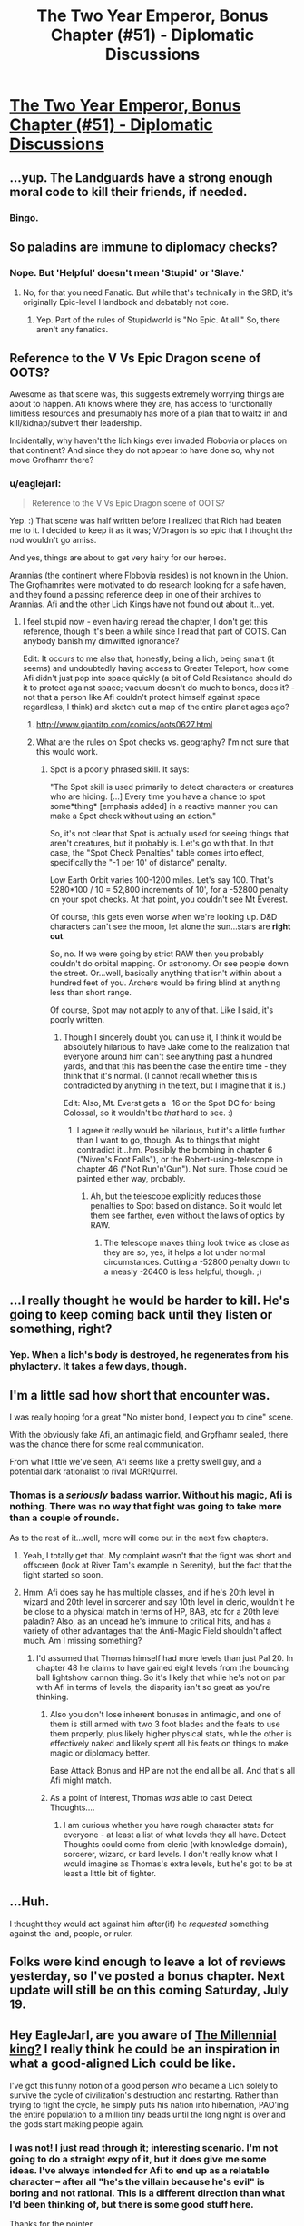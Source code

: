 #+TITLE: The Two Year Emperor, Bonus Chapter (#51) - Diplomatic Discussions

* [[https://www.fanfiction.net/s/9669819/51/The-Two-Year-Emperor][The Two Year Emperor, Bonus Chapter (#51) - Diplomatic Discussions]]
:PROPERTIES:
:Author: eaglejarl
:Score: 12
:DateUnix: 1405271209.0
:DateShort: 2014-Jul-13
:END:

** ...yup. The Landguards have a strong enough moral code to kill their friends, if needed.
:PROPERTIES:
:Author: ulyssessword
:Score: 10
:DateUnix: 1405276256.0
:DateShort: 2014-Jul-13
:END:

*** Bingo.
:PROPERTIES:
:Author: eaglejarl
:Score: 5
:DateUnix: 1405280028.0
:DateShort: 2014-Jul-14
:END:


** So paladins are immune to diplomacy checks?
:PROPERTIES:
:Author: MadScientist14159
:Score: 6
:DateUnix: 1405275514.0
:DateShort: 2014-Jul-13
:END:

*** Nope. But 'Helpful' doesn't mean 'Stupid' or 'Slave.'
:PROPERTIES:
:Author: eaglejarl
:Score: 7
:DateUnix: 1405276164.0
:DateShort: 2014-Jul-13
:END:

**** No, for that you need Fanatic. But while that's technically in the SRD, it's originally Epic-level Handbook and debatably not core.
:PROPERTIES:
:Author: VorpalAuroch
:Score: 1
:DateUnix: 1405480644.0
:DateShort: 2014-Jul-16
:END:

***** Yep. Part of the rules of Stupidworld is "No Epic. At all." So, there aren't any fanatics.
:PROPERTIES:
:Author: eaglejarl
:Score: 1
:DateUnix: 1405538749.0
:DateShort: 2014-Jul-16
:END:


** Reference to the V Vs Epic Dragon scene of OOTS?

Awesome as that scene was, this suggests extremely worrying things are about to happen. Afi knows where they are, has access to functionally limitless resources and presumably has more of a plan that to waltz in and kill/kidnap/subvert their leadership.

Incidentally, why haven't the lich kings ever invaded Flobovia or places on that continent? And since they do not appear to have done so, why not move Grofhamr there?
:PROPERTIES:
:Author: Zephyr1011
:Score: 3
:DateUnix: 1405287495.0
:DateShort: 2014-Jul-14
:END:

*** u/eaglejarl:
#+begin_quote
  Reference to the V Vs Epic Dragon scene of OOTS?
#+end_quote

Yep. :) That scene was half written before I realized that Rich had beaten me to it. I decided to keep it as it was; V/Dragon is so epic that I thought the nod wouldn't go amiss.

And yes, things are about to get very hairy for our heroes.

Arannias (the continent where Flobovia resides) is not known in the Union. The Grǫfhamrites were motivated to do research looking for a safe haven, and they found a passing reference deep in one of their archives to Arannias. Afi and the other Lich Kings have not found out about it...yet.
:PROPERTIES:
:Author: eaglejarl
:Score: 2
:DateUnix: 1405293420.0
:DateShort: 2014-Jul-14
:END:

**** I feel stupid now - even having reread the chapter, I don't get this reference, though it's been a while since I read that part of OOTS. Can anybody banish my dimwitted ignorance?

Edit: It occurs to me also that, honestly, being a lich, being smart (it seems) and undoubtedly having access to Greater Teleport, how come Afi didn't just pop into space quickly (a bit of Cold Resistance should do it to protect against space; vacuum doesn't do much to bones, does it? - not that a person like Afi couldn't protect himself against space regardless, I think) and sketch out a map of the entire planet ages ago?
:PROPERTIES:
:Author: omgimpwned
:Score: 1
:DateUnix: 1405409656.0
:DateShort: 2014-Jul-15
:END:

***** [[http://www.giantitp.com/comics/oots0627.html]]
:PROPERTIES:
:Author: eaglejarl
:Score: 2
:DateUnix: 1405537477.0
:DateShort: 2014-Jul-16
:END:


***** What are the rules on Spot checks vs. geography? I'm not sure that this would work.
:PROPERTIES:
:Author: ulyssessword
:Score: 1
:DateUnix: 1405427267.0
:DateShort: 2014-Jul-15
:END:

****** Spot is a poorly phrased skill. It says:

"The Spot skill is used primarily to detect characters or creatures who are hiding. [...] Every time you have a chance to spot some*thing* [emphasis added] in a reactive manner you can make a Spot check without using an action."

So, it's not clear that Spot is actually used for seeing things that aren't creatures, but it probably is. Let's go with that. In that case, the "Spot Check Penalties" table comes into effect, specifically the "-1 per 10' of distance" penalty.

Low Earth Orbit varies 100-1200 miles. Let's say 100. That's 5280*100 / 10 = 52,800 increments of 10', for a -52800 penalty on your spot checks. At that point, you couldn't see Mt Everest.

Of course, this gets even worse when we're looking up. D&D characters can't see the moon, let alone the sun...stars are *right out*.

So, no. If we were going by strict RAW then you probably couldn't do orbital mapping. Or astronomy. Or see people down the street. Or...well, basically anything that isn't within about a hundred feet of you. Archers would be firing blind at anything less than short range.

Of course, Spot may not apply to any of that. Like I said, it's poorly written.
:PROPERTIES:
:Author: eaglejarl
:Score: 2
:DateUnix: 1405538100.0
:DateShort: 2014-Jul-16
:END:

******* Though I sincerely doubt you can use it, I think it would be absolutely hilarious to have Jake come to the realization that everyone around him can't see anything past a hundred yards, and that this has been the case the entire time - they think that it's normal. (I cannot recall whether this is contradicted by anything in the text, but I imagine that it is.)

Edit: Also, Mt. Everst gets a -16 on the Spot DC for being Colossal, so it wouldn't be /that/ hard to see. :)
:PROPERTIES:
:Author: alexanderwales
:Score: 2
:DateUnix: 1405538723.0
:DateShort: 2014-Jul-16
:END:

******** I agree it really would be hilarious, but it's a little further than I want to go, though. As to things that might contradict it...hm. Possibly the bombing in chapter 6 ("Niven's Foot Falls"), or the Robert-using-telescope in chapter 46 ("Not Run'n'Gun"). Not sure. Those could be painted either way, probably.
:PROPERTIES:
:Author: eaglejarl
:Score: 1
:DateUnix: 1405543474.0
:DateShort: 2014-Jul-17
:END:

********* Ah, but the telescope explicitly reduces those penalties to Spot based on distance. So it would let them see farther, even without the laws of optics by RAW.
:PROPERTIES:
:Author: JackStargazer
:Score: 1
:DateUnix: 1405775946.0
:DateShort: 2014-Jul-19
:END:

********** The telescope makes thing look twice as close as they are so, yes, it helps a lot under normal circumstances. Cutting a -52800 penalty down to a measly -26400 is less helpful, though. ;)
:PROPERTIES:
:Author: eaglejarl
:Score: 2
:DateUnix: 1405785897.0
:DateShort: 2014-Jul-19
:END:


** ...I really thought he would be harder to kill. He's going to keep coming back until they listen or something, right?
:PROPERTIES:
:Author: Evilness42
:Score: 3
:DateUnix: 1405291720.0
:DateShort: 2014-Jul-14
:END:

*** Yep. When a lich's body is destroyed, he regenerates from his phylactery. It takes a few days, though.
:PROPERTIES:
:Author: eaglejarl
:Score: 2
:DateUnix: 1405292700.0
:DateShort: 2014-Jul-14
:END:


** I'm a little sad how short that encounter was.

I was really hoping for a great "No mister bond, I expect you to dine" scene.

With the obviously fake Afi, an antimagic field, and Grǫfhamr sealed, there was the chance there for some real communication.

From what little we've seen, Afi seems like a pretty swell guy, and a potential dark rationalist to rival MOR!Quirrel.
:PROPERTIES:
:Author: Prezombie
:Score: 3
:DateUnix: 1405293749.0
:DateShort: 2014-Jul-14
:END:

*** Thomas is a /seriously/ badass warrior. Without his magic, Afi is nothing. There was no way that fight was going to take more than a couple of rounds.

As to the rest of it...well, more will come out in the next few chapters.
:PROPERTIES:
:Author: eaglejarl
:Score: 2
:DateUnix: 1405294736.0
:DateShort: 2014-Jul-14
:END:

**** Yeah, I totally get that. My complaint wasn't that the fight was short and offscreen (look at River Tam's example in Serenity), but the fact that the fight started so soon.
:PROPERTIES:
:Author: Prezombie
:Score: 2
:DateUnix: 1405294975.0
:DateShort: 2014-Jul-14
:END:


**** Hmm. Afi does say he has multiple classes, and if he's 20th level in wizard and 20th level in sorcerer and say 10th level in cleric, wouldn't he be close to a physical match in terms of HP, BAB, etc for a 20th level paladin? Also, as an undead he's immune to critical hits, and has a variety of other advantages that the Anti-Magic Field shouldn't affect much. Am I missing something?
:PROPERTIES:
:Author: aeschenkarnos
:Score: 1
:DateUnix: 1405298888.0
:DateShort: 2014-Jul-14
:END:

***** I'd assumed that Thomas himself had more levels than just Pal 20. In chapter 48 he claims to have gained eight levels from the bouncing ball lightshow cannon thing. So it's likely that while he's not on par with Afi in terms of levels, the disparity isn't so great as you're thinking.
:PROPERTIES:
:Author: alexanderwales
:Score: 3
:DateUnix: 1405300356.0
:DateShort: 2014-Jul-14
:END:

****** Also you don't lose inherent bonuses in antimagic, and one of them is still armed with two 3 foot blades and the feats to use them properly, plus likely higher physical stats, while the other is effectively naked and likely spent all his feats on things to make magic or diplomacy better.

Base Attack Bonus and HP are not the end all be all. And that's all Afi might match.
:PROPERTIES:
:Author: JackStargazer
:Score: 3
:DateUnix: 1405307030.0
:DateShort: 2014-Jul-14
:END:


****** As a point of interest, Thomas /was/ able to cast Detect Thoughts....
:PROPERTIES:
:Author: eaglejarl
:Score: 1
:DateUnix: 1405666389.0
:DateShort: 2014-Jul-18
:END:

******* I am curious whether you have rough character stats for everyone - at least a list of what levels they all have. Detect Thoughts could come from cleric (with knowledge domain), sorcerer, wizard, or bard levels. I don't really know what I would imagine as Thomas's extra levels, but he's got to be at least a little bit of fighter.
:PROPERTIES:
:Author: alexanderwales
:Score: 1
:DateUnix: 1405666953.0
:DateShort: 2014-Jul-18
:END:


** ...Huh.

I thought they would act against him after(if) he /requested/ something against the land, people, or ruler.
:PROPERTIES:
:Author: Riddle-Tom_Riddle
:Score: 2
:DateUnix: 1405286979.0
:DateShort: 2014-Jul-14
:END:


** Folks were kind enough to leave a lot of reviews yesterday, so I've posted a bonus chapter. Next update will still be on this coming Saturday, July 19.
:PROPERTIES:
:Author: eaglejarl
:Score: 1
:DateUnix: 1405271248.0
:DateShort: 2014-Jul-13
:END:


** Hey EagleJarl, are you aware of [[http://1d4chan.org/wiki/Millennial_King][The Millennial king?]] I really think he could be an inspiration in what a good-aligned Lich could be like.

I've got this funny notion of a good person who became a Lich solely to survive the cycle of civilization's destruction and restarting. Rather than trying to fight the cycle, he simply puts his nation into hibernation, PAO'ing the entire population to a million tiny beads until the long night is over and the gods start making people again.
:PROPERTIES:
:Author: Prezombie
:Score: 1
:DateUnix: 1405631140.0
:DateShort: 2014-Jul-18
:END:

*** I was not! I just read through it; interesting scenario. I'm not going to do a straight expy of it, but it does give me some ideas. I've always intended for Afi to end up as a relatable character -- after all "he's the villain because he's evil" is boring and not rational. This is a different direction than what I'd been thinking of, but there is some good stuff here.

Thanks for the pointer.
:PROPERTIES:
:Author: eaglejarl
:Score: 1
:DateUnix: 1405667644.0
:DateShort: 2014-Jul-18
:END:
